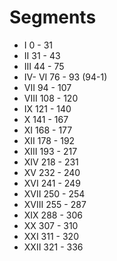 * Segments
  - I          0 - 31
  - II         31 - 43
  - III        44 - 75
  - IV- VI     76 - 93 (94-1)
  - VII        94 - 107
  - VIII       108 - 120
  - IX         121 - 140
  - X          141 - 167
  - XI         168 - 177
  - XII        178 - 192
  - XIII       193 - 217
  - XIV        218 - 231
  - XV         232 - 240
  - XVI        241 - 249
  - XVII       250 - 254
  - XVIII      255 - 287
  - XIX        288 - 306
  - XX         307 - 310
  - XXI        311 - 320
  - XXII       321 - 336
